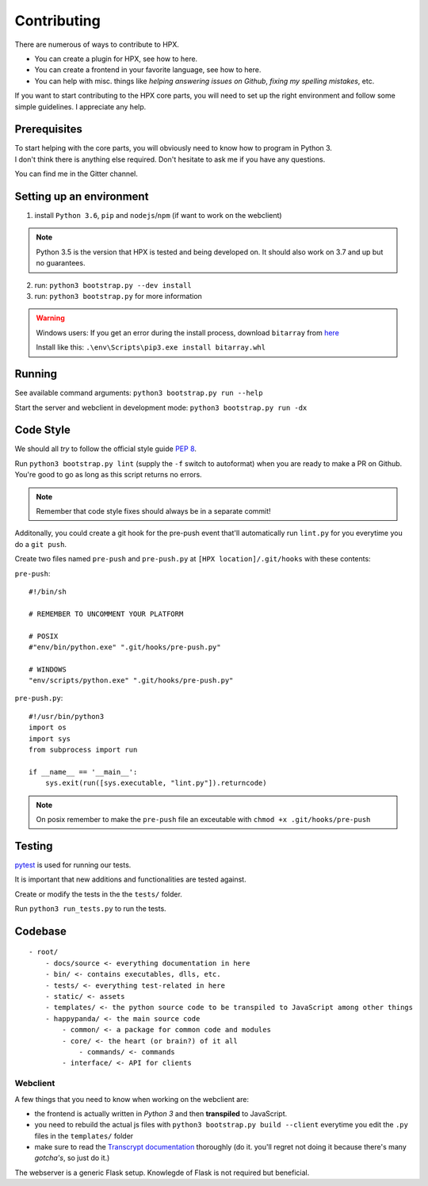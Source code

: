 Contributing
#######################################

There are numerous of ways to contribute to HPX.

- You can create a plugin for HPX, see how to here.
- You can create a frontend in your favorite language, see how to here.
- You can help with misc. things like *helping answering issues on Github*, *fixing my spelling mistakes*, etc. 

If you want to start contributing to the HPX core parts, you will need to set up the right
environment and follow some simple guidelines. I appreciate any help.

Prerequisites
**************************************

| To start helping with the core parts, you will obviously need to know how to program in Python 3.
| I don't think there is anything else required. Don't hesitate to ask me if you have any questions.
You can find me in the Gitter channel.

Setting up an environment
**************************************


1. install ``Python 3.6``, ``pip`` and ``nodejs``/``npm`` (if want to work on the webclient) 

.. Note::
    Python 3.5 is the version that HPX is tested and being developed on. It should also work on 3.7 and up but no guarantees.

2. run: ``python3 bootstrap.py --dev install``

3. run: ``python3 bootstrap.py`` for more information

.. Warning::
    Windows users: If you get an error during the install process, download ``bitarray`` from `here <(http://www.lfd.uci.edu/%7Egohlke/pythonlibs/#bitarray)>`_

    Install like this: ``.\env\Scripts\pip3.exe install bitarray.whl``

Running
**************************************

See available command arguments: ``python3 bootstrap.py run --help``

Start the server and webclient in development mode: ``python3 bootstrap.py run -dx``


Code Style
**************************************

We should all *try* to follow the official style guide :pep:`8`.

Run ``python3 bootstrap.py lint`` (supply the ``-f`` switch to autoformat) when you are ready to make a PR on Github. You're good to go as long as this script returns no errors.

.. Note::
    Remember that code style fixes should always be in a separate commit!

Additonally, you could create a git hook for the pre-push event that'll automatically run ``lint.py`` for you everytime you do a ``git push``.

Create two files named ``pre-push`` and ``pre-push.py`` at ``[HPX location]/.git/hooks`` with these contents:

``pre-push``::

    #!/bin/sh
    
    # REMEMBER TO UNCOMMENT YOUR PLATFORM

    # POSIX
    #"env/bin/python.exe" ".git/hooks/pre-push.py"

    # WINDOWS
    "env/scripts/python.exe" ".git/hooks/pre-push.py"

``pre-push.py``::

    #!/usr/bin/python3
    import os
    import sys
    from subprocess import run

    if __name__ == '__main__':
        sys.exit(run([sys.executable, "lint.py"]).returncode)



.. Note::
    | On posix remember to make the ``pre-push`` file an exceutable with ``chmod +x .git/hooks/pre-push``

Testing
**************************************

`pytest <https://docs.pytest.org/en/latest/>`_ is used for running our tests.

It is important that new additions and functionalities are tested against.

Create or modify the tests in the the ``tests/`` folder.

Run ``python3 run_tests.py`` to run the tests.


Codebase
**************************************

::

    - root/
        - docs/source <- everything documentation in here
        - bin/ <- contains executables, dlls, etc.
        - tests/ <- everything test-related in here
        - static/ <- assets
        - templates/ <- the python source code to be transpiled to JavaScript among other things
        - happypanda/ <- the main source code
            - common/ <- a package for common code and modules
            - core/ <- the heart (or brain?) of it all
                - commands/ <- commands
            - interface/ <- API for clients


Webclient
=====================================

A few things that you need to know when working on the webclient are:

- the frontend is actually written in *Python 3* and then **transpiled** to JavaScript.
- you need to rebuild the actual js files with ``python3 bootstrap.py build --client`` everytime you edit the ``.py`` files in the ``templates/`` folder
- make sure to read the `Transcrypt documentation <http://transcrypt.org/docs/html/index.html>`_ thoroughly (do it. you'll regret not doing it because there's many *gotcha's*, so just do it.)

The webserver is a generic Flask setup. Knowlegde of Flask is not required but beneficial.

